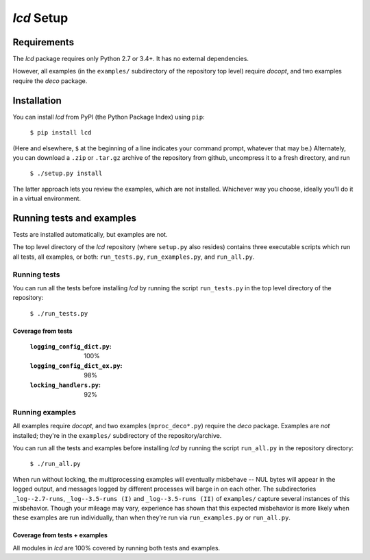 `lcd` Setup
===============

.. todo::
    Blahh blah blah

Requirements
---------------

The `lcd` package requires only Python 2.7 or 3.4+. It has no external dependencies.

However, all examples (in the ``examples/`` subdirectory of the repository top level)
require `docopt`, and two examples require the `deco` package.

.. todo::
    Change this: get rid of `docopt` dependency, just use argparse -- right?
    As much as possible, just use the standard library.
    Investigate, at least.

Installation
---------------

You can install `lcd` from PyPI (the Python Package Index) using ``pip``:

    ``$ pip install lcd``

(Here and elsewhere, ``$`` at the beginning of a line indicates your command prompt, whatever that may be.)
Alternately, you can download a ``.zip`` or ``.tar.gz`` archive of the repository from github,
uncompress it to a fresh directory, and run

    ``$ ./setup.py install``

The latter approach lets you review the examples, which are not installed.
Whichever way you choose, ideally you'll do it in a virtual environment.


Running tests and examples
------------------------------

Tests are installed automatically, but examples are not.

The top level directory of the `lcd` repository (where ``setup.py`` also resides)
contains three executable scripts which run all tests, all examples, or both:
``run_tests.py``, ``run_examples.py``, and ``run_all.py``.

Running tests
++++++++++++++

You can run all the tests before installing `lcd` by running the script ``run_tests.py``
in the top level directory of the repository:

    ``$ ./run_tests.py``

Coverage from tests
~~~~~~~~~~~~~~~~~~~

    :``logging_config_dict.py``:      100%
    :``logging_config_dict_ex.py``:    98%
    :``locking_handlers.py``:          92%


Running examples
++++++++++++++++++

All examples require `docopt`, and two examples (``mproc_deco*.py``) require the `deco` package.
Examples are *not* installed; they're in the ``examples/`` subdirectory of the repository/archive.

You can run all the tests and examples before installing `lcd` by running the script ``run_all.py``
in the repository directory:

    ``$ ./run_all.py``

When run without locking, the multiprocessing examples will eventually misbehave --
NUL bytes will appear in the logged output, and messages logged by different processes
will barge in on each other. The subdirectories ``_log--2.7-runs``, ``_log--3.5-runs (I)``
and ``_log--3.5-runs (II)`` of ``examples/`` capture several instances of this misbehavior.
Though your mileage may vary, experience has shown that this expected misbehavior is more
likely when these examples are run individually, than when they're run via ``run_examples.py``
or ``run_all.py``.

Coverage from tests + examples
~~~~~~~~~~~~~~~~~~~~~~~~~~~~~~~

All modules in `lcd` are 100% covered by running both tests and examples.

